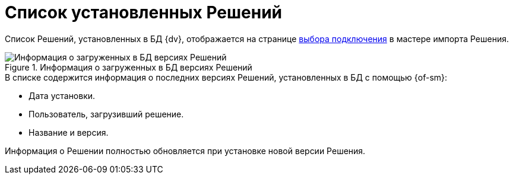 = Список установленных Решений

Список Решений, установленных в БД {dv}, отображается на странице xref:import-select-solution.adoc[выбора подключения] в мастере импорта Решения.

.Информация о загруженных в БД версиях Решений
image::loaded-versions-info.png[Информация о загруженных в БД версиях Решений]

.В списке содержится информация о последних версиях Решений, установленных в БД с помощью {of-sm}:
* Дата установки.
* Пользователь, загрузивший решение.
* Название и версия.

Информация о Решении полностью обновляется при установке новой версии Решения.
